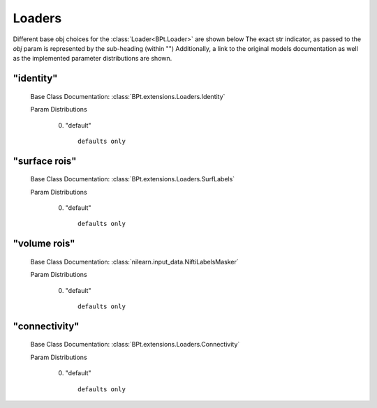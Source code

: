 .. _Loaders:
 
*******
Loaders
*******

Different base obj choices for the :class:`Loader<BPt.Loader>` are shown below
The exact str indicator, as passed to the `obj` param is represented by the sub-heading (within "")
Additionally, a link to the original models documentation as well as the implemented parameter distributions are shown.

"identity"
**********

  Base Class Documentation: :class:`BPt.extensions.Loaders.Identity`

  Param Distributions

	0. "default" ::

		defaults only


"surface rois"
**************

  Base Class Documentation: :class:`BPt.extensions.Loaders.SurfLabels`

  Param Distributions

	0. "default" ::

		defaults only


"volume rois"
*************

  Base Class Documentation: :class:`nilearn.input_data.NiftiLabelsMasker`

  Param Distributions

	0. "default" ::

		defaults only


"connectivity"
**************

  Base Class Documentation: :class:`BPt.extensions.Loaders.Connectivity`

  Param Distributions

	0. "default" ::

		defaults only



